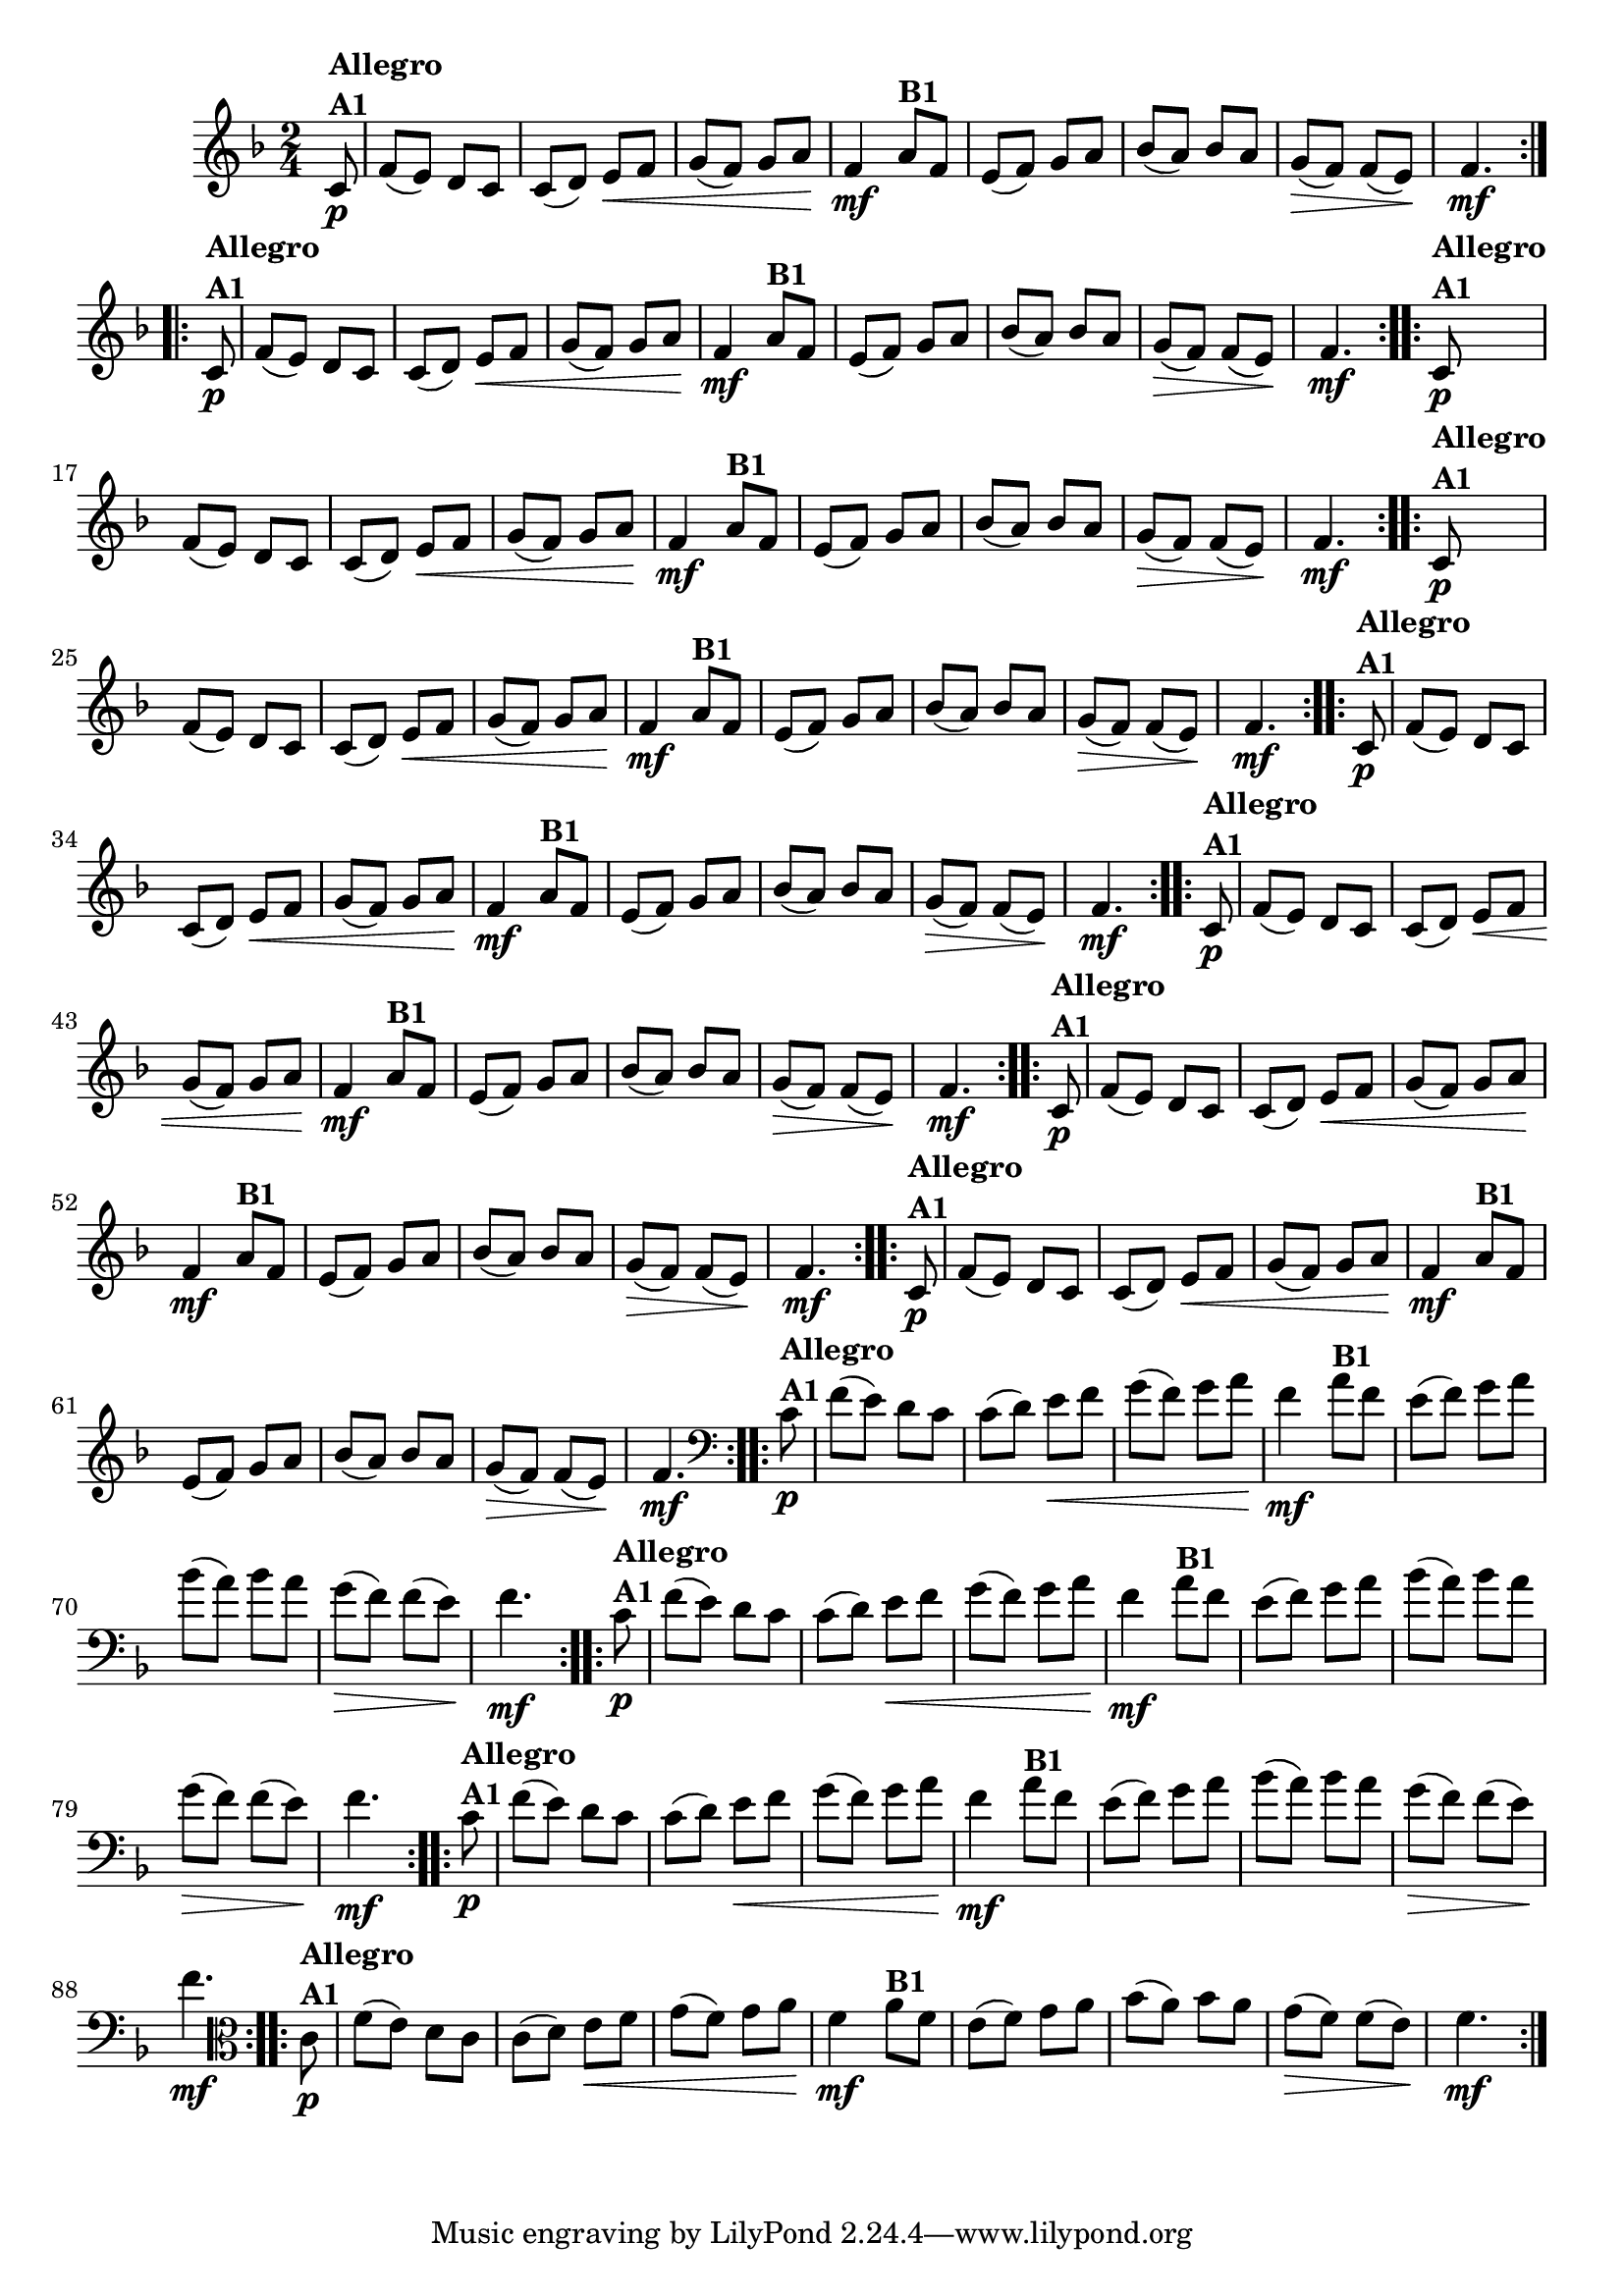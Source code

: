 % -*- coding: utf-8 -*-

\version "2.16.0"

%%#(set-global-staff-size 16)

%\header {title = "Ciranda cirandinha"}


\relative c'{
  \override Staff.TimeSignature #'style = #'()
  \time 2/4
  \key f \major
  \partial 8
                                % CLARINETE

  \tag #'cl {

    \repeat volta 2 {
      c8\p^\markup {\column {\bold {Allegro  A1}} } f( e) d c
      c( d) e\< f
      g( f) g a\!
      f4\mf
      a8^\markup {\bold B1} f
      e( f) g a
      bes( a) bes a
      g\>( f) f( e\!)
      f4.\mf

    }	


  }

                                % FLAUTA

  \tag #'fl {

    \repeat volta 2 {
      c8\p^\markup {\column {\bold {Allegro  A1}} } f( e) d c
      c( d) e\< f
      g( f) g a\!
      f4\mf
      a8^\markup {\bold B1} f
      e( f) g a
      bes( a) bes a
      g\>( f) f( e\!)
      f4.\mf

    }	


  }

                                % OBOÉ

  \tag #'ob {

    \repeat volta 2 {
      c8\p^\markup {\column {\bold {Allegro  A1}} } f( e) d c
      c( d) e\< f
      g( f) g a\!
      f4\mf
      a8^\markup {\bold B1} f
      e( f) g a
      bes( a) bes a
      g\>( f) f( e\!)
      f4.\mf

    }	


  }

                                % SAX ALTO

  \tag #'saxa {

    \repeat volta 2 {
      c8\p^\markup {\column {\bold {Allegro  A1}} } f( e) d c
      c( d) e\< f
      g( f) g a\!
      f4\mf
      a8^\markup {\bold B1} f
      e( f) g a
      bes( a) bes a
      g\>( f) f( e\!)
      f4.\mf

    }	


  }

                                % SAX TENOR

  \tag #'saxt {

    \repeat volta 2 {
      c8\p^\markup {\column {\bold {Allegro  A1}} } f( e) d c
      c( d) e\< f
      g( f) g a\!
      f4\mf
      a8^\markup {\bold B1} f
      e( f) g a
      bes( a) bes a
      g\>( f) f( e\!)
      f4.\mf

    }	


  }

                                % SAX GENES

  \tag #'saxg {

    \repeat volta 2 {
      c8\p^\markup {\column {\bold {Allegro  A1}} } f( e) d c
      c( d) e\< f
      g( f) g a\!
      f4\mf
      a8^\markup {\bold B1} f
      e( f) g a
      bes( a) bes a
      g\>( f) f( e\!)
      f4.\mf

    }	


  }

                                % TROMPETE

  \tag #'tpt {

    \repeat volta 2 {
      c8\p^\markup {\column {\bold {Allegro  A1}} } f( e) d c
      c( d) e\< f
      g( f) g a\!
      f4\mf
      a8^\markup {\bold B1} f
      e( f) g a
      bes( a) bes a
      g\>( f) f( e\!)
      f4.\mf

    }	


  }

                                % TROMPA

  \tag #'tpa {

    \repeat volta 2 {
      c8\p^\markup {\column {\bold {Allegro  A1}} } f( e) d c
      c( d) e\< f
      g( f) g a\!
      f4\mf
      a8^\markup {\bold B1} f
      e( f) g a
      bes( a) bes a
      g\>( f) f( e\!)
      f4.\mf

    }	


  }


                                % TROMBONE

  \tag #'tbn {
    \clef bass

    \repeat volta 2 {
      c8\p^\markup {\column {\bold {Allegro  A1}} } f( e) d c
      c( d) e\< f
      g( f) g a\!
      f4\mf
      a8^\markup {\bold B1} f
      e( f) g a
      bes( a) bes a
      g\>( f) f( e\!)
      f4.\mf

    }	


  }

                                % TUBA MIB

  \tag #'tbamib {
    \clef bass

    \repeat volta 2 {
      c8\p^\markup {\column {\bold {Allegro  A1}} } f( e) d c
      c( d) e\< f
      g( f) g a\!
      f4\mf
      a8^\markup {\bold B1} f
      e( f) g a
      bes( a) bes a
      g\>( f) f( e\!)
      f4.\mf

    }	


  }

                                % TUBA SIB

  \tag #'tbasib {
    \clef bass

    \repeat volta 2 {
      c8\p^\markup {\column {\bold {Allegro  A1}} } f( e) d c
      c( d) e\< f
      g( f) g a\!
      f4\mf
      a8^\markup {\bold B1} f
      e( f) g a
      bes( a) bes a
      g\>( f) f( e\!)
      f4.\mf

    }	


  }


                                % VIOLA

  \tag #'vla {
    \clef alto

    \repeat volta 2 {
      c8\p^\markup {\column {\bold {Allegro  A1}} } f( e) d c
      c( d) e\< f
      g( f) g a\!
      f4\mf
      a8^\markup {\bold B1} f
      e( f) g a
      bes( a) bes a
      g\>( f) f( e\!)
      f4.\mf

    }	


  }



                                % FINAL

}

                                %\header {piece = \markup { \bold {Variação 1}}}  

